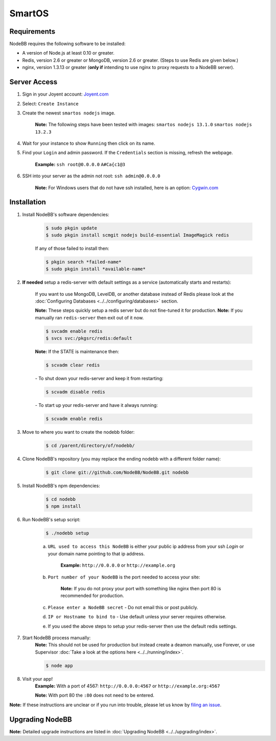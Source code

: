 SmartOS
========

Requirements
----------------

NodeBB requires the following software to be installed:

* A version of Node.js at least 0.10 or greater.  
* Redis, version 2.6 or greater or MongoDB, version 2.6 or greater. (Steps to use Redis are given below.)  
* nginx, version 1.3.13 or greater (**only if** intending to use nginx to proxy requests to a NodeBB server).  

Server Access
----------------

1. Sign in your Joyent account: `Joyent.com <http://joyent.com>`_

2. Select: ``Create Instance``

3. Create the newest ``smartos nodejs`` image.  

    **Note:** The following steps have been tested with images: ``smartos nodejs 13.1.0`` ``smartos nodejs 13.2.3``

4. Wait for your instance to show ``Running`` then click on its name.

5. Find your ``Login`` and admin password. If the ``Credentials`` section is missing, refresh the webpage.  

    **Example:** ``ssh root@0.0.0.0`` ``A#Ca{c1@3`` 

6. SSH into your server as the admin not root: ``ssh admin@0.0.0.0``  

    **Note:** For Windows users that do not have ssh installed, here is an option: `Cygwin.com <http://cygwin.com>`_

Installation
----------------

1. Install NodeBB's software dependencies:

    .. code:: bash

        $ sudo pkgin update
        $ sudo pkgin install scmgit nodejs build-essential ImageMagick redis

    If any of those failed to install then:

    .. code:: bash

        $ pkgin search *failed-name*
        $ sudo pkgin install *available-name*

2. **If needed** setup a redis-server with default settings as a service (automatically starts and restarts):  
    
    If you want to use MongoDB, LevelDB, or another database instead of Redis please look at the :doc:`Configuring Databases <../../configuring/databases>` section.
    
    **Note:** These steps quickly setup a redis server but do not fine-tuned it for production.  
    **Note:** If you manually ran ``redis-server`` then exit out of it now.  

    .. code:: bash

        $ svcadm enable redis
        $ svcs svc:/pkgsrc/redis:default

    **Note:** If the STATE is maintenance then:

    .. code:: bash

        $ scvadm clear redis  

    *-* To shut down your redis-server and keep it from restarting:

    .. code:: bash

        $ scvadm disable redis

    *-* To start up your redis-server and have it always running:

    .. code:: bash

        $ scvadm enable redis

3. Move to where you want to create the nodebb folder:

    .. code:: bash

        $ cd /parent/directory/of/nodebb/

4. Clone NodeBB's repository (you may replace the ending nodebb with a different folder name):

    .. code:: bash

        $ git clone git://github.com/NodeBB/NodeBB.git nodebb

5. Install NodeBB's npm dependencies:

    .. code:: bash

        $ cd nodebb
        $ npm install

6. Run NodeBB's setup script:  

    .. code:: bash

        $ ./nodebb setup

    a. ``URL used to access this NodeBB`` is either your public ip address from your ssh `Login` or your domain name pointing to that ip address.  

        **Example:** ``http://0.0.0.0`` or ``http://example.org``  

    b. ``Port number of your NodeBB`` is the port needed to access your site:  

        **Note:** If you do not proxy your port with something like nginx then port 80 is recommended for production.  
    
    c. ``Please enter a NodeBB secret`` - Do not email this or post publicly.
    
    d. ``IP or Hostname to bind to`` - Use default unless your server requires otherwise.
    
    e. If you used the above steps to setup your redis-server then use the default redis settings.  

7. Start NodeBB process manually:  
    **Note:** This should not be used for production but instead create a deamon manually, use Forever, or use Supervisor :doc:`Take a look at the options here <../../running/index>`.  

    .. code:: bash

        $ node app

8. Visit your app!  
    **Example:** With a port of 4567: ``http://0.0.0.0:4567`` or ``http://example.org:4567``

    **Note:** With port 80 the ``:80`` does not need to be entered.  

**Note:** If these instructions are unclear or if you run into trouble, please let us know by `filing an issue <https://github.com/NodeBB/NodeBB/issues>`_.

Upgrading NodeBB
----------------

**Note:** Detailed upgrade instructions are listed in :doc:`Upgrading NodeBB <../../upgrading/index>`.
